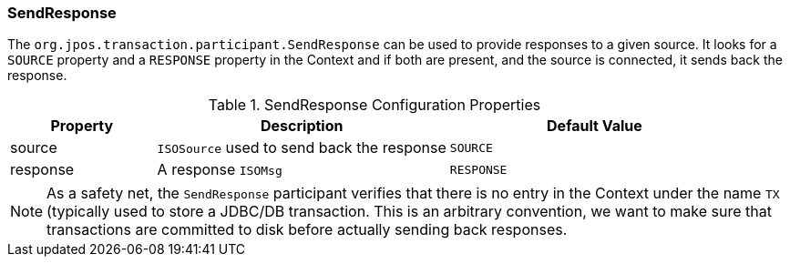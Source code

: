=== SendResponse

The `org.jpos.transaction.participant.SendResponse` can be used
to provide responses to a given source. It looks for a `SOURCE`
property and a `RESPONSE` property in the Context and if both
are present, and the source is connected, it sends back the response.

.SendResponse Configuration Properties
[cols="1,2,2", options="header"]
|========================================================================
|Property  | Description                                 | Default Value
|source    | `ISOSource` used to send back the response  | `SOURCE` 
|response  | A response `ISOMsg`                         | `RESPONSE` 
|========================================================================

[NOTE]
======
As a safety net, the `SendResponse` participant verifies that there is
no entry in the Context under the name `TX` (typically used to store a
JDBC/DB transaction. This is an arbitrary convention, we want to make
sure that transactions are committed to disk before actually sending
back responses.
======

